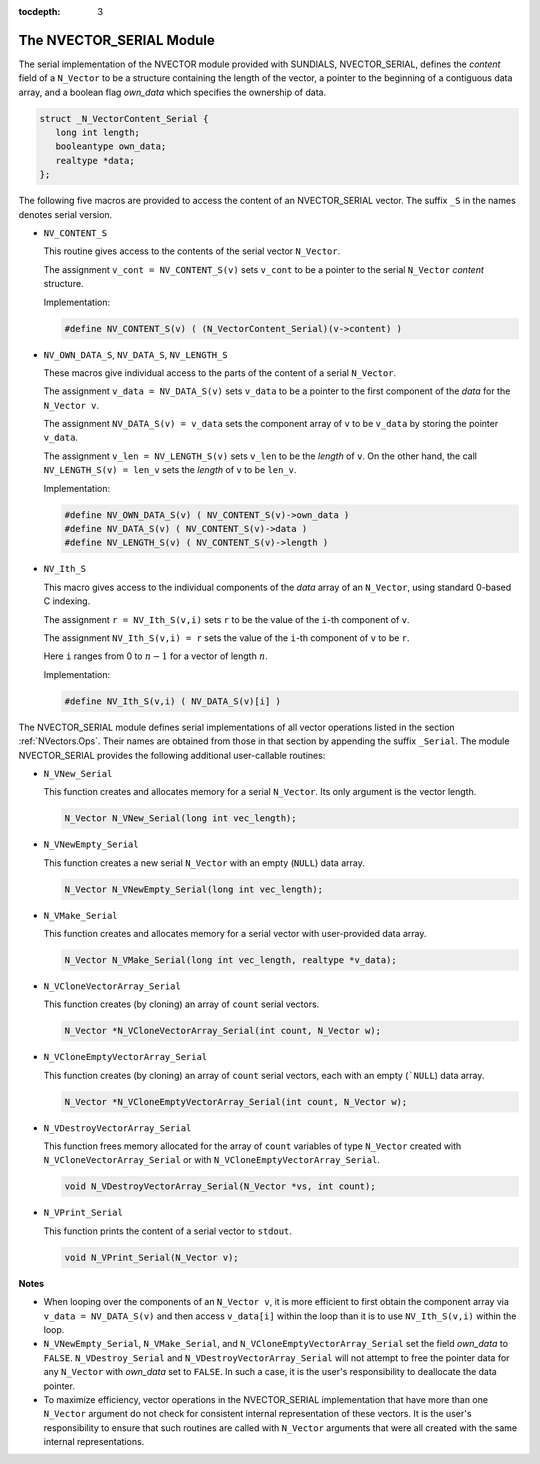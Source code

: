:tocdepth: 3


.. _NVectors.NVSerial:

The NVECTOR_SERIAL Module
======================================

The serial implementation of the NVECTOR module provided with
SUNDIALS, NVECTOR_SERIAL, defines the `content` field of a
``N_Vector`` to be a structure containing the length of the vector, a
pointer to the beginning of a contiguous data array, and a boolean
flag `own_data` which specifies the ownership of data. 

.. code-block:: c

   struct _N_VectorContent_Serial { 
      long int length; 
      booleantype own_data; 
      realtype *data;
   };

The following five macros are provided to access the content of an
NVECTOR_SERIAL vector. The suffix ``_S`` in the names denotes serial
version. 

* ``NV_CONTENT_S``

  This routine gives access to the contents of the serial vector
  ``N_Vector``. 

  The assignment ``v_cont = NV_CONTENT_S(v)`` sets ``v_cont`` to be a
  pointer to the serial ``N_Vector`` `content` structure. 

  Implementation:
  
  .. code-block:: c

     #define NV_CONTENT_S(v) ( (N_VectorContent_Serial)(v->content) ) 

* ``NV_OWN_DATA_S``, ``NV_DATA_S``, ``NV_LENGTH_S``

  These macros give individual access to the parts of the content of a
  serial ``N_Vector``. 
  
  The assignment ``v_data = NV_DATA_S(v)`` sets ``v_data`` to be a
  pointer to the first component of the `data` for the ``N_Vector
  v``. 

  The assignment ``NV_DATA_S(v) = v_data`` sets the component
  array of ``v`` to be ``v_data`` by storing the pointer ``v_data``.

  The assignment ``v_len = NV_LENGTH_S(v)`` sets ``v_len`` to be the
  `length` of ``v``. On the other hand, the call ``NV_LENGTH_S(v) =
  len_v`` sets the `length` of ``v`` to be ``len_v``. 

  Implementation:

  .. code-block:: c
 
     #define NV_OWN_DATA_S(v) ( NV_CONTENT_S(v)->own_data ) 
     #define NV_DATA_S(v) ( NV_CONTENT_S(v)->data ) 
     #define NV_LENGTH_S(v) ( NV_CONTENT_S(v)->length )

* ``NV_Ith_S``

  This macro gives access to the individual components of the `data`
  array of an ``N_Vector``, using standard 0-based C indexing. 

  The assignment ``r = NV_Ith_S(v,i)`` sets ``r`` to be the value of
  the ``i``-th component of ``v``. 

  The assignment ``NV_Ith_S(v,i) = r`` sets the value of the ``i``-th
  component of ``v`` to be ``r``. 

  Here ``i`` ranges from 0 to :math:`n-1` for a vector of length
  :math:`n`. 

  Implementation: 

  .. code-block:: c

    #define NV_Ith_S(v,i) ( NV_DATA_S(v)[i] )

The NVECTOR_SERIAL module defines serial implementations of all vector
operations listed in the section :ref:`NVectors.Ops`. Their names are
obtained from those in that section by appending the suffix
``_Serial``. The module NVECTOR_SERIAL provides the following
additional user-callable routines: 

* ``N_VNew_Serial`` 

  This function creates and allocates memory for a serial
  ``N_Vector``. Its only argument is the vector length.

  .. code-block:: c

     N_Vector N_VNew_Serial(long int vec_length);

* ``N_VNewEmpty_Serial``

  This function creates a new serial ``N_Vector`` with an empty
  (``NULL``) data array. 

  .. code-block:: c

     N_Vector N_VNewEmpty_Serial(long int vec_length);

* ``N_VMake_Serial``

  This function creates and allocates memory for a serial vector with
  user-provided data array. 

  .. code-block:: c

     N_Vector N_VMake_Serial(long int vec_length, realtype *v_data); 

* ``N_VCloneVectorArray_Serial``

  This function creates (by cloning) an array of ``count`` serial
  vectors. 

  .. code-block:: c

     N_Vector *N_VCloneVectorArray_Serial(int count, N_Vector w);

* ``N_VCloneEmptyVectorArray_Serial``

  This function creates (by cloning) an array of ``count`` serial
  vectors, each with an empty (```NULL``) data array.

  .. code-block:: c

     N_Vector *N_VCloneEmptyVectorArray_Serial(int count, N_Vector w);

* ``N_VDestroyVectorArray_Serial``
  
  This function frees memory allocated for the array of ``count``
  variables of type ``N_Vector`` created with
  ``N_VCloneVectorArray_Serial`` or with
  ``N_VCloneEmptyVectorArray_Serial``. 

  .. code-block:: c

     void N_VDestroyVectorArray_Serial(N_Vector *vs, int count);

* ``N_VPrint_Serial``

  This function prints the content of a serial vector to ``stdout``.

  .. code-block:: c

     void N_VPrint_Serial(N_Vector v);

**Notes**

* When looping over the components of an ``N_Vector v``, it is more
  efficient to first obtain the component array via ``v_data =
  NV_DATA_S(v)`` and then access ``v_data[i]`` within the loop than it
  is to use ``NV_Ith_S(v,i)`` within the loop. 
* ``N_VNewEmpty_Serial``, ``N_VMake_Serial``, and
  ``N_VCloneEmptyVectorArray_Serial`` set the field `own_data` to
  ``FALSE``.  ``N_VDestroy_Serial`` and
  ``N_VDestroyVectorArray_Serial`` will not attempt to free the
  pointer data for any ``N_Vector`` with `own_data` set to ``FALSE``.
  In such a case, it is the user's responsibility to deallocate the
  data pointer. 
* To maximize efficiency, vector operations in the NVECTOR_SERIAL
  implementation that have more than one ``N_Vector`` argument do not
  check for consistent internal representation of these vectors. It is
  the user's responsibility to ensure that such routines are called
  with ``N_Vector`` arguments that were all created with the same
  internal representations. 

